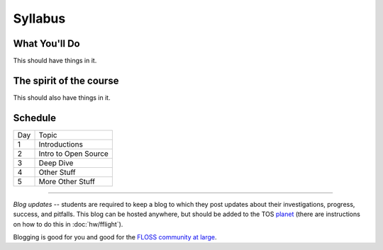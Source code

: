 Syllabus
========


What You'll Do
--------------

This should have things in it.

The spirit of the course
------------------------

This should also have things in it.

Schedule
--------

+---+----------------------------+
|Day|Topic                       |
+---+----------------------------+
|1  | Introductions              |
+---+----------------------------+
|2  | Intro to Open Source       |
+---+----------------------------+
|3  | Deep Dive                  |
+---+----------------------------+
|4  | Other Stuff                |
+---+----------------------------+
|5  | More Other Stuff           |
+---+----------------------------+

----

*Blog updates* -- students are required to keep a blog to which they post updates
about their investigations, progress, success, and pitfalls.  This blog can be
hosted anywhere, but should be added to the TOS `planet
<http://planet.teachingopensource.org/>`_ (there are instructions on how to do this
in :doc:`hw/fflight`).

Blogging is good for you and good for the `FLOSS community at large
<http://xkcd.com/979/>`_.
